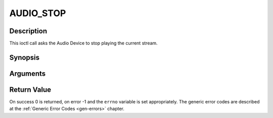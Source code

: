 .. -*- coding: utf-8; mode: rst -*-

.. _AUDIO_STOP:

AUDIO_STOP
==========

Description
-----------

This ioctl call asks the Audio Device to stop playing the current
stream.

Synopsis
--------

.. c:function:: int ioctl(int fd, int request = AUDIO_STOP)

Arguments
----------



.. flat-table::
    :header-rows:  0
    :stub-columns: 0


    -  .. row 1

       -  int fd

       -  File descriptor returned by a previous call to open().

    -  .. row 2

       -  int request

       -  Equals AUDIO_STOP for this command.


Return Value
------------

On success 0 is returned, on error -1 and the ``errno`` variable is set
appropriately. The generic error codes are described at the
:ref:`Generic Error Codes <gen-errors>` chapter.


